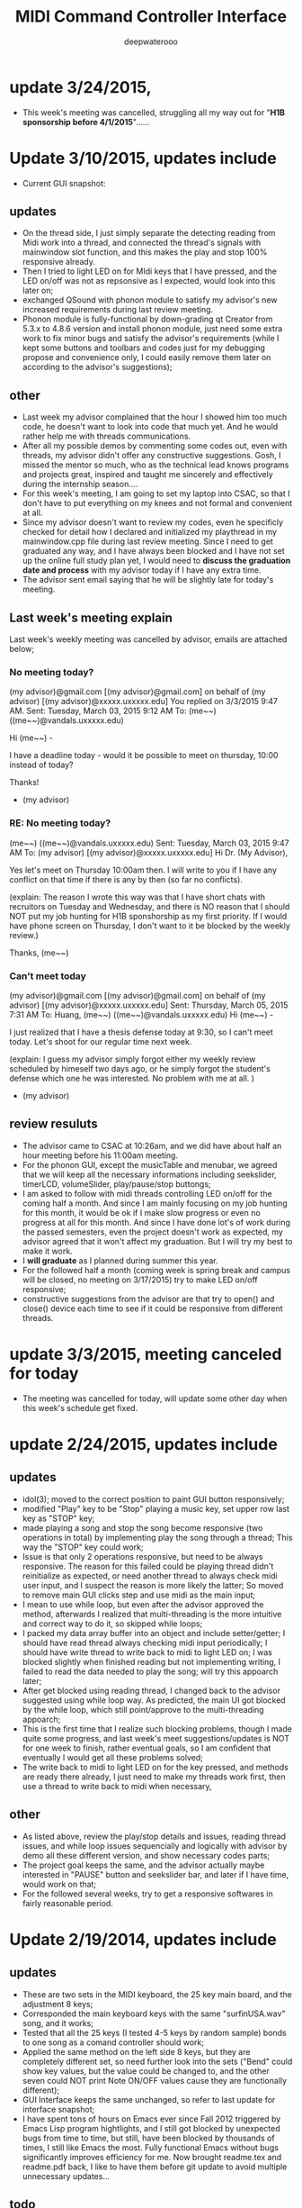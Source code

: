 #+latex_class: cn-article
#+latex_header: \lstset{language=c++,numbers=left,numberstyle=\tiny,basicstyle=\ttfamily\small,tabsize=4,frame=none,escapeinside=``,extendedchars=false,keywordstyle=\color{blue!70},commentstyle=\color{red!55!green!55!blue!55!},rulesepcolor=\color{red!20!green!20!blue!20!}}
#+title: MIDI Command Controller Interface
#+author: deepwaterooo
* update 3/24/2015, 
- This week's meeting was cancelled, struggling all my way out for "*H1B sponsorship before 4/1/2015*"......
* Update 3/10/2015, updates include
- Current GUI snapshot: 

[[./pic/Screenshot_from_2015-03-08_13:31:00.png]]
** updates
- On the thread side, I just simply separate the detecting reading from Midi work into a thread, and connected the thread's signals with mainwindow slot function, and this makes the play and stop 100% responsive already. 
- Then I tried to light LED on for MIdi keys that I have pressed, and the LED on/off was not as repsonsive as I expected, would look into this later on;
- exchanged QSound with phonon module to satisfy my advisor's new increased requirements during last review meeting. 
- Phonon module is fully-functional by down-grading qt Creator from 5.3.x to 4.8.6 version and install phonon module, just need some extra work to fix minor bugs and satisfy the advisor's requirements (while I kept some buttons and toolbars and codes just for my debugging propose and convenience only, I could easily remove them later on according to the advisor's suggestions);
** other
- Last week my advisor complained that the hour I showed him too much code, he doesn't want to look into code that much yet. And he would rather help me with threads communications.
- After all my possible demos by commenting some codes out, even with threads, my advisor didn't offer any constructive suggestions. Gosh, I missed the mentor so much, who as the technical lead knows programs and projects great, inspired and taught me sincerely and effectively during the internship season.... 
- For this week's meeting, I am going to set my laptop into CSAC, so that I don't have to put everything on my knees and not formal and convenient at all. 
- Since my advisor doesn't want to review my codes, even he specificly checked for detail how I declared and initialized my playthread in my mainwindow.cpp file during last review meeting. Since I need to get graduated any way, and I have always been blocked and I have not set up the online full study plan yet, I would need to *discuss the graduation date and process* with my advisor today if I have any extra time. 
- The advisor sent email saying that he will be slightly late for today's meeting. 
** Last week's meeting explain
 Last week's weekly meeting was cancelled by advisor, emails are attached below;

*** No meeting today?
(my advisor)@gmail.com [(my advisor)@gmail.com] on behalf of (my advisor) [(my advisor)@xxxxx.uxxxxx.edu]
You replied on 3/3/2015 9:47 AM.
Sent:	Tuesday, March 03, 2015 9:12 AM
To:	(me~~) ((me~~)@vandals.uxxxxx.edu)

Hi (me~~) - 

I have a deadline today - would it be possible to meet on thursday, 10:00 instead of today?

Thanks!

   - (my advisor)
*** RE: No meeting today?
(me~~) ((me~~)@vandals.uxxxxx.edu)
Sent:	Tuesday, March 03, 2015 9:47 AM
To:	
(my advisor) [(my advisor)@xxxxx.uxxxxx.edu]
Hi Dr. (My Advisor), 

Yes let's meet on Thursday 10:00am then. I will write to you if I have any conflict on that time if there is any by then (so far no conflicts). 

(explain: The reason I wrote this way was that I have short chats with recruitors on Tuesday and Wednesday, and there is NO reason that I should NOT put my job hunting for H1B sponshorship as my first priority. If I would have phone screen on Thursday, I don't want to it be blocked by the weekly review.)

Thanks,
(me~~)
*** Can't meet today
(my advisor)@gmail.com [(my advisor)@gmail.com] on behalf of (my advisor) [(my advisor)@xxxxx.uxxxxx.edu]
Sent:	Thursday, March 05, 2015 7:31 AM
To:	
Huang, (me~~) ((me~~)@vandals.uxxxxx.edu)
Hi (me~~) - 

I just realized that I have a thesis defense today at 9:30, so I can't meet today. Let's shoot for our regular time next week.

(explain: I guess my advisor simply forgot either my weekly review scheduled by himeself two days ago, or he simply forgot the student's defense which one he was interested. No problem with me at all. )

   - (my advisor)
** review resuluts
- The advisor came to CSAC at 10:26am, and we did have about half an hour meeting before his 11:00am meeting. 
- For the phonon GUI, except the musicTable and menubar, we agreed that we will keep all the necessary informations including seekslider, timerLCD, volumeSlider, play/pause/stop buttongs;
- I am asked to follow with midi threads controlling LED on/off for the coming half a month. And since I am mainly focusing on my job hunting for this month, it would be ok if I make slow progress or even no progress at all for this month. And since I have done lot's of work during the passed semesters, even the project doesn't work as expected, my advisor agreed that it won't affect my graduation. But I will try my best to make it work. 
- I *will graduate* as I planned during summer this year.
- For the followed half a month (coming week is spring break and campus will be closed, no meeting on 3/17/2015) try to make LED on/off responsive;
- constructive suggestions from the advisor are that try to open() and close() device each time to see if it could be responsive from different threads.

* update 3/3/2015, meeting canceled for today
- The meeting was cancelled for today, will update some other day when this week's schedule get fixed.
* update 2/24/2015, updates include
** updates
- idol(3); moved to the correct position to paint GUI button responsively;
- modified "Play" key to be "Stop" playing a music key, set upper row last key as "STOP" key;
- made playing a song and stop the song become responsive (two operations in total) by implementing play the song through a thread; This way the "STOP" key could work;
- Issue is that only 2 operations responsive, but need to be always responsive. The reason for this failed could be playing thread didn't reinitialize as expected, or need another thread to always check midi user input, and I suspect the reason is more likely the latter; So moved to remove main GUI clicks step and use midi as the main input;
- I mean to use while loop, but even after the advisor approved the method, afterwards I realized that multi-threading is the more intuitive and correct way to do it, so skipped while loops;
- I packed my data array buffer into an object and include setter/getter; I should have read thread always checking midi input periodically; I should have write thread to write back to midi to light LED on; I was blocked slightly when finished reading but not implementing writing, I failed to read the data needed to play the song; will try this appoarch later;
- After get blocked using reading thread, I changed back to the advisor suggested using while loop way. As predicted, the main UI got blocked by the while loop, which still point/approve to the multi-threading appoarch;
- This is the first time that I realize such blocking problems, though I made quite some progress, and last week's meet suggestions/updates is NOT for one week to finish, rather eventual goals, so I am confident that eventually I would get all these problems solved;
- The write back to midi to light LED on for the key pressed, and methods are ready there already, I just need to make my threads work first, then use a thread to write back to midi when necessary, 
** other
- As listed above, review the play/stop details and issues, reading thread issues, and while loop issues sequencially and logically with advisor by demo all these different version, and show necessary codes parts;
- The project goal keeps the same, and the advisor actually maybe interested in "PAUSE" button and seekslider bar, and later if I have time, would work on that;
- For the followed several weeks, try to get a responsive softwares in fairly reasonable period. 

* Update 2/19/2014, updates include
** updates
- These are two sets in the MIDI keyboard, the 25 key main board, and the adjustment 8 keys;
- Corresponded the main keyboard keys with the same "surfinUSA.wav" song, and it works;
- Tested that all the 25 keys (I tested 4-5 keys by random sample) bonds to one song as a comand controller should work;
- Applied the same method on the left side 8 keys, but they are completely different set, so need further look into the sets ("Bend" could show key values, but the value could be changed to, and the other seven could NOT print Note ON/OFF values cause they are functionally different);
- GUI Interface keeps the same unchanged, so refer to last update for interface snapshot; 
- I have spent tons of hours on Emacs ever since Fall 2012 triggered by Emacs Lisp program hightlights, and I still got blocked by unexpected bugs from time to time, but still, have been blocked by thousands of times, I still like Emacs the most. Fully functional Emacs without bugs significantly improves efficiency for me. Now brought readme.tex and readme.pdf back, I like to have them before git update to avoid multiple unnecessary updates...
** todo
- So far linked to only one song, I have about 4-5, and need to link all of them to the keys (instead of link all the keys to the same song);
- Add two buttons for "Pause" and "Stop" in GUI to pause/stop playing a song;
- To light the midi controller LED on while the specific key pressed and light it on during the song time;
- Two set of input, midi controller and GUI buttons, prefer midi controller for input during tower show; The advisor said use an infinte loop for Checking midi input is ok, but I (me~) would expect to explore qt threads when loop is functional; The advisor expect that the midi controller should be responsive, so I should program to update midi-readin frequently (maybe even less than 500 ms interval according to the advisor);
- Though "the more information the better", the sliderbar is not necessary, I will list it as low priority.
- These are the suggestions that the advisor offered during morning meeting, and before the followed week meeting, I will try to finish as much as I can. 
** other issues
- The advisor and I rescheduled our meeting time to be 2:30pm on Wednesday afternoon because actually he has bi-weekly meeting at the original meeting time;
- Then I realize that I failed to state it clear that I need to work at 3pm means I needs to be well uniformly-dressed and be able to clock in and start work immediately, so we will have only about 15 minutes, and even advisor says I may start early, but I don't want to run to work late at times. 
- I wrote to the advisor and during yesterday's short meet we rescheduled the meeting time to be "*10:00am - 11:00am on Tuesday*" and for this week's meeting rescheduled to be this morning at 8:30am - 9:30am (the advisor showed up at 9:05, so we did have about half an hour meeting this morning. He had visitor at 9:30am). 
- Later on will update this repository weekly *around 11:00am within +/- 30 minutes* time period to help and enforce myself to make some progress weekly.

* Update 2/12/2014, updates include
** updates
- Didn't start until this week was mainly before the foot court work had waited more than one week to get docs processed, and waiting for work Schedule before Scheduling with advisor, and advisor approved it. 
- Scheduled Wednesday 12:30-1:30pm to meet advisor weekly, and will update at least once a week to record progress.
- For coming week's meeting, advisor suggested to get more keys combines with songs in the normal 25 key set besides the finished one. 
- Today got the Rectangle/Triangle shapes work and ready. 
[[./pic/Screenshot_from_2015-02-13_22:19:11.png]]

* Update 12/11/2014, updates include
** updates
- Temporatorily mimic phonon seekslider, but have not connected the signals and slots fully functioning yet;
- This seekslider may still eventually came back to use Phonon library using Qt4.8 version;
- So far consider this as a bonus feature;
[[./pic/Screenshot_from_2014-12-11_17:34:24.png]]
** review
- Because of lack Xbee modules (needs devices from intstructor), so far playing only .wav file is ok;
- It is basic, setting one buttone to work only, without any threads yet, but will expend it to be better during spring semester.
- Spring semester (1 credit) will pack all my instructor's Tower Play modules into a well-designed fully-functional softwares for user's convenience.
* Update 12/09/2014, updates include
- worked in it a little bit to set the connections between Midi controller and Qt Creator;
- tried to implement pthead for reading user input, but got slightly frustrated today, and applied easier methods instead;
- the project basically satisfied the instructor's requirements for connecting one key to work for playing his sequence, for example, Surfinusa.wav file;
- Will demo to his to see if he has better suggestions. 
* Update 11/23/2014, updates include
- Cleaned repository so that it looks clean and nice;
- Remove menubar as suggested by advisor;
- Removed topright four line texts cause it's not necessary;
- Shifted top line keys so that they look like original midi controller layout;
- Changed PlainTextEdit so that they satifies the requirements;
- Added left side 8 keys, just that three keys *Bend*, *-Oct*, *Oct+* are *NOT* like the original shapes yet, need work on them later on;
- Will link possible functionalities to make it a functional softwares first, and then updates minus issues.
- Current layout looks as below snapshotted: 

[[./pic/Screenshot_from_2014-11-23_13:20:06.png]]  
* Review 11/21/2014, updates include
** Review Contents
- Created most basic interface for the client, and reviewed with course instructor.
- Demo the most basic interface to him, and get corresponding specific requirements as listed followed.
  
[[./pic/2014-11-20_21:52:19.png]]
** Detailed Requirements
- menubar is NOT necessary, and could be removed away;
- Interface topright four line texts are not necessary, could be removed away;
- Interface top line keys should shift to the right by half key width so that the interface looks similar to the original midi controller keyboard;
- PlainTextEdit should be changed to be array of 25/33 lines of (text label, file name editor, browse QPushButton keys) layout;
- Left handside 8 keys should be included in the midi interface even functionalities are not required at this moment;
- When finished the above basic ones, if I have extra time, could explore the left side 8 keys to test if it is possible to use them to set a bunch of sequence so that save time when needed compared with set sequence one by one from the basic 25 keys.
* Project Requirements
- Use QuNexus Midi controller as a command controller to manipulate play sequence for tower lights show;
- Besides the main functionalities, create a Qt Creator Interface to help facilate the tower light playing process for clients convenience. 
* main functionality
** Read data from MIDI
  - Use the MIDI Controller as a speical Controller that can be operated to play specific songs sequence, or do some specific work.
  - play specific sequence may be the work for keys 0-9, and 10-12, how about other 20 keys? Do they require specific work to be done?
** Write data back to MIDI
  - When a key was pushed, the specific Controller key's LED is supposed to be on to indicate the operation. 
  - Trick about the LED to be continuously on is that when a key is pressed, that is 1 byte that indicates the "Duration" of the key press, I may need to 
    - try to set this byte to be a large value, (1 byte, 2^8 = 256, it has limits!)
    - or continuously reset is to be that large value;
    - or continuously write this key to be pressed data back to MIDI with time intervals
* Programming Language
** Qt
  - the worries that I have by using Qt is that if Qt has the capability to handle the MIDI-Linux connection problems. 
  - And also Qt-to-Audio (linux) connection things as well. Should it be Qt, or as far as I can set it to work in Linux, just let it be that way then?
** c++
  - I believe C++ is the most widely used Language used by those midi sequencer softwares, so I have no better choice than c++ right now. 
* Interface Design
  [[./pic/menu.png]]
  
  [[./pic/midi.jpg]]
* Midi keys and corresponded operations
  #+caption: midi keys and corresponded operations
  |---------+---------------------|
  | Keys    | Commands            |
  |---------+---------------------|
  | 10      |                     |
  | 11      |                     |
  | 12      |                     |
  | channel |                     |
  | Rotate  |                     |
  | CoMA    |                     |
  | Xpose   |                     |
  | Rec     |                     |
  | Stop    |                     |
  | Play    |                     |
  |---------+---------------------|
  | 0       | Call Me Maybe       |
  | 1       | Shake It Off        |
  | 2       | All About That Bass |
  | 3       | ...                 |
  | 4       |                     |
  | 5       |                     |
  | 6       |                     |
  | 7       |                     |
  | 8       |                     |
  | 9       |                     |
  |---------+---------------------|
  | Notes:  |                     |
  | CC      |                     |
  | Bend    |                     |
  | AftTch  |                     |
  | ChnPres |                     |
  |---------+---------------------|
  | Togl A  |                     |
  | Velo B  |                     |
  | Preset  |                     |
  | Pres C  |                     |
  | Tilt D  |                     |
  | Bend    |                     |
  | Oct-    |                     |
  | Oct+    |                     |
  |---------+---------------------|
* Interface Guide
  - Give text instructions on how to use the Interface, and what are the corresponded operations by press specific keys. 
  - Like list the above table in the Interface Guide text area. 
* References
** For circle QPushButton
- http://stackoverflow.com/questions/12734319/change-rectangular-qt-button-to-round
** Draw circle separate
- https://coderalbert.wordpress.com/2014/03/16/creating-circle-in-linux-using-qt-creator/
** For Rectangle Arc
- http://stackoverflow.com/questions/20416789/how-to-add-a-small-triangle-at-one-of-the-corners-of-qwidget
** PaintEvent Triangle
- http://stackoverflow.com/questions/20416789/how-to-add-a-small-triangle-at-one-of-the-corners-of-qwidget
- http://stackoverflow.com/questions/3894737/qt4-how-to-draw-inside-a-widget
- http://qt-project.org/forums/viewthread/1623
- http://stackoverflow.com/questions/7968269/basic-qt-gui-qpushbutton-for-drawing-a-line
** QPushButton::drawButton(QPainter *painter);
- https://www.tbi.univie.ac.at/~pmg/tutorials/QT/html/qpushbutton.html
** QGraphicsSene QGraphicsProxy...
- http://qt-project.org/forums/viewthread/4020
** QPushButton raised enabled
- http://www.qtcentre.org/threads/42852-QStyledItemDelegate-paint-QPushButton-with-stylesheet
** QPushButton two icons
- http://www.qtcentre.org/threads/39445-How-to-add-two-icons-images-to-the-same-QPushButton
** QPainter
- http://qt-project.org/forums/viewthread/23628
** QGridLayout ScrollArea
- http://qt-project.org/forums/viewthread/20843
- http://qt-project.org/forums/viewthread/20924/
** Linux Midi
- https://ccrma.stanford.edu/~craig/articles/linuxmidi/input/section1.html
- https://ccrma.stanford.edu/~craig/articles/linuxmidi/
** Open device
- http://pubs.opengroup.org/onlinepubs/009695399/functions/open.html
** Qt QIODevice
- http://doc.qt.digia.com/qq/qq12-iodevice.html
- http://stackoverflow.com/questions/14821792/what-does-file-openqiodevicereadonly-mean
** Qt Debugging
- https://bbs.archlinux.org/viewtopic.php?id=174523
- http://www.qtcentre.org/threads/53549-connect()-terminates-the-program
** pulseaudio linux mint
- http://community.linuxmint.com/software/view/pulseaudio
  #+begin_src c++
towerplayer  ./towerplayer Surfinusa.wav surfinUSA.tan
Loading Surfinusa.wav
File Size=26368316
Header Size=16
Data Size=26368272 (0x1925910)
Done reading tan file!
Checking for fast nodes
unable to open ftdi (xbee) device: -3 (device not found)
  #+end_src
** QSound example
- http://doc.qt.digia.com/3.3/sound-example.html
** QSound QSoundEffect(pulseaudio): Error Decoding course  
- https://together.jolla.com/question/53394/qsoundeffectpulseaudio-error-decoding-sourc/
** QTimer
- http://qt-project.org/forums/viewthread/27190
** Triangle
- http://en.wikibooks.org/wiki/Qt/Qt_Quick_Overview
- http://qt-project.org/forums/viewthread/25624
- http://stackoverflow.com/questions/24672146/qpainter-draw-lien
- http://doc.qt.digia.com/4.6/widgets-styles.html
- http://qt-project.org/doc/qt-4.8/painting-painterpaths-window-cpp.htm
** play loops
- http://stackoverflow.com/questions/16751778/qt-qsound-looping
- http://forum.codecall.net/topic/71902-qt-c-play-sound-on-key-press-stops-working-after-a-few-seconds/
** Phonon
- http://tuxradar.com/content/how-it-works-linux-audio-explained
- http://bbs.qter.org/forum.php?mod=viewthread&tid=784
- seek slider failed: http://pencil-animation.org/forum/viewtopic.php?id=672
- http://qt-project.org/doc/qt-4.8/phonon-qmusicplayer.html
- 
- 
** QThread
- http://www.360doc.com/content/12/0218/20/6828497_187676466.shtml
- http://www.360doc.com/content/12/1106/14/7899729_246182251.shtml
- http://qt-project.org/wiki/Threads_Events_QObjects_Chinese
- http://my.oschina.net/laopiao/blog/88158
- example http://blog.csdn.net/small_qch/article/details/6681907 
- http://www.kuqin.com/qtdocument/threads.html
- http://no001.blog.51cto.com/1142339/277004
- 
- 
- 

